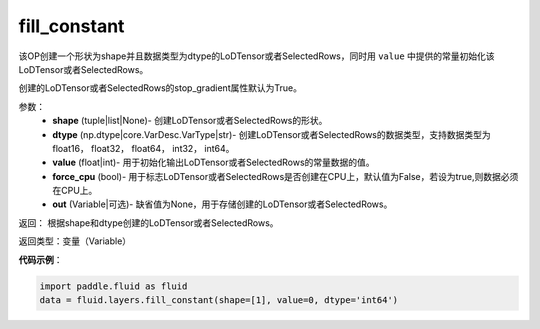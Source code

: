 .. _cn_api_fluid_layers_fill_constant:

fill_constant
-------------------------------

.. py:function:: paddle.fluid.layers.fill_constant(shape,dtype,value,force_cpu=False,out=None)

该OP创建一个形状为shape并且数据类型为dtype的LoDTensor或者SelectedRows，同时用 ``value`` 中提供的常量初始化该LoDTensor或者SelectedRows。

创建的LoDTensor或者SelectedRows的stop_gradient属性默认为True。

参数：
    - **shape** (tuple|list|None)- 创建LoDTensor或者SelectedRows的形状。
    - **dtype** (np.dtype|core.VarDesc.VarType|str)- 创建LoDTensor或者SelectedRows的数据类型，支持数据类型为float16， float32， float64， int32， int64。
    - **value** (float|int)- 用于初始化输出LoDTensor或者SelectedRows的常量数据的值。
    - **force_cpu** (bool)- 用于标志LoDTensor或者SelectedRows是否创建在CPU上，默认值为False，若设为true,则数据必须在CPU上。
    - **out** (Variable|可选)- 缺省值为None，用于存储创建的LoDTensor或者SelectedRows。
   

返回： 根据shape和dtype创建的LoDTensor或者SelectedRows。

返回类型：变量（Variable）

**代码示例**：

.. code-block:: python

    import paddle.fluid as fluid
    data = fluid.layers.fill_constant(shape=[1], value=0, dtype='int64')
